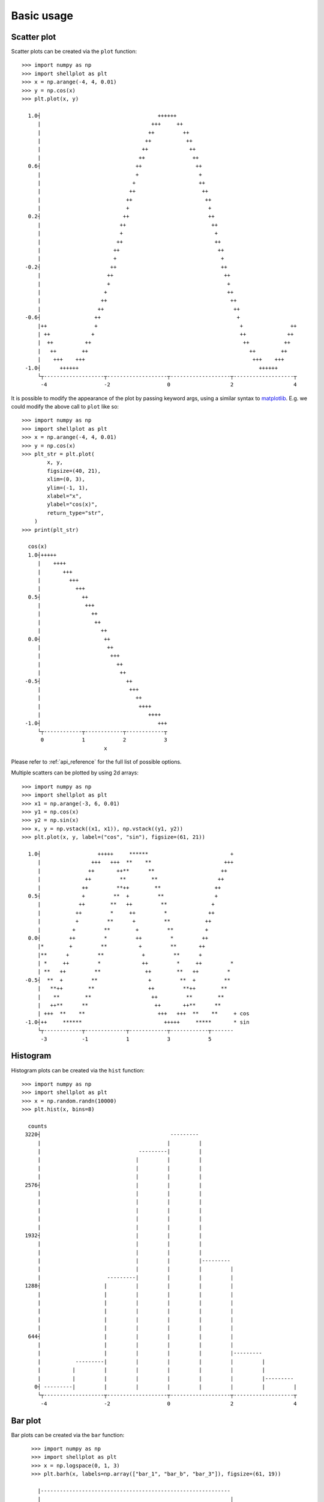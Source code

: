 .. _basic_usage:

===========
Basic usage
===========

Scatter plot
-------------------

Scatter plots can be created via the ``plot`` function::


        >>> import numpy as np
        >>> import shellplot as plt
        >>> x = np.arange(-4, 4, 0.01)
        >>> y = np.cos(x)
        >>> plt.plot(x, y)

          1.0┤                                     ++++++
             |                                   +++     ++
             |                                  ++         ++
             |                                 ++           ++
             |                                ++             ++
             |                               ++               ++
          0.6┤                              ++                 ++
             |                              +                   +
             |                             +                    ++
             |                            ++                     ++
             |                           ++                       ++
             |                           +                         +
          0.2┤                          ++                         ++
             |                         ++                           ++
             |                         +                             +
             |                        ++                             ++
             |                       ++                               ++
             |                       +                                 +
         -0.2┤                      ++                                 ++
             |                     ++                                   ++
             |                     +                                     +
             |                    +                                      ++
             |                   ++                                       ++
             |                  ++                                         ++
         -0.6┤                 ++                                           +
             |++               +                                             +               ++
             | ++             +                                              ++             ++
             |  ++          ++                                                ++           ++
             |   ++        ++                                                   ++        ++
             |    +++    +++                                                     +++    +++
         -1.0┤      ++++++                                                         ++++++
             └┬-------------------┬-------------------┬-------------------┬-------------------┬
              -4                  -2                  0                   2                   4


It is possible to modify the appearance of the plot by passing keyword args,
using a similar syntax to `matplotlib`_. E.g. we could modify the above call to
``plot`` like so::


        >>> import numpy as np
        >>> import shellplot as plt
        >>> x = np.arange(-4, 4, 0.01)
        >>> y = np.cos(x)
        >>> plt_str = plt.plot(
                x, y,
                figsize=(40, 21),
                xlim=(0, 3),
                ylim=(-1, 1),
                xlabel="x",
                ylabel="cos(x)",
                return_type="str",
            )
        >>> print(plt_str)

          cos(x)
          1.0┤+++++
             |    ++++
             |       +++
             |         +++
             |           +++
          0.5┤             ++
             |              +++
             |                ++
             |                 ++
             |                   ++
          0.0┤                    ++
             |                     ++
             |                      +++
             |                        ++
             |                         ++
         -0.5┤                           ++
             |                            +++
             |                              ++
             |                               ++++
             |                                  ++++
         -1.0┤                                     +++
             └┬------------┬------------┬------------┬
              0            1            2            3
                                  x

Please refer to :ref:`api_reference` for the full list of possible options.

Multiple scatters can be plotted by using 2d arrays::


        >>> import numpy as np
        >>> import shellplot as plt
        >>> x1 = np.arange(-3, 6, 0.01)
        >>> y1 = np.cos(x)
        >>> y2 = np.sin(x)
        >>> x, y = np.vstack((x1, x1)), np.vstack((y1, y2))
        >>> plt.plot(x, y, label=("cos", "sin"), figsize=(61, 21))

          1.0┤                  +++++     ******                          +
             |                +++   +++  **    **                       +++
             |               ++       ++**      **                     ++
             |              ++         **        **                   ++
             |             ++         **++        **                 ++
          0.5┤             +         **  +         **                +
             |            ++        **   ++         **              +
             |           ++         *     ++         *             ++
             |           +         **      +         **           ++
             |          +         **        +         **          +
          0.0┤         ++         *         ++         *         ++
             |*        +         **          +         **       ++
             |**      +         **            +         **      +
             | *     ++         *             ++         *     ++         *
             | **   ++         **              ++        **   ++         *
         -0.5┤  **  +         **                +         **  +         **
             |   **++        **                 ++         **++        **
             |    **        **                   ++         **        **
             |   ++**      **                     ++       ++**      **
             | +++  **    **                       +++   +++  **    **     + cos
         -1.0┤++     ******                          +++++     *****       * sin
             └┬------------┬-------------┬------------┬------------┬-------
              -3           -1            1            3            5



Histogram
-------------------

Histogram plots can be created via the ``hist`` function::


        >>> import numpy as np
        >>> import shellplot as plt
        >>> x = np.random.randn(10000)
        >>> plt.hist(x, bins=8)

          counts
         3220┤                                         ---------
             |                                        |         |
             |                               ---------|         |
             |                              |         |         |
             |                              |         |         |
             |                              |         |         |
         2576┤                              |         |         |
             |                              |         |         |
             |                              |         |         |
             |                              |         |         |
             |                              |         |         |
             |                              |         |         |
         1932┤                              |         |         |
             |                              |         |         |
             |                              |         |         |
             |                              |         |         |---------
             |                              |         |         |         |
             |                     ---------|         |         |         |
         1288┤                    |         |         |         |         |
             |                    |         |         |         |         |
             |                    |         |         |         |         |
             |                    |         |         |         |         |
             |                    |         |         |         |         |
             |                    |         |         |         |         |
          644┤                    |         |         |         |         |
             |                    |         |         |         |         |
             |                    |         |         |         |         |---------
             |           ---------|         |         |         |         |         |
             |          |         |         |         |         |         |         |
             |          |         |         |         |         |         |         |---------
            0┤ ---------|         |         |         |         |         |         |         |
             └┬-------------------┬-------------------┬-------------------┬-------------------┬
              -4                  -2                  0                   2                   4



Bar plot
-------------------

Bar plots can be created via the ``bar`` function::


        >>> import numpy as np
        >>> import shellplot as plt
        >>> x = np.logspace(0, 1, 3)
        >>> plt.barh(x, labels=np.array(["bar_1", "bar_b", "bar_3"]), figsize=(61, 19))

          |------------------------------------------------------------
          |                                                            |
          |                                                            |
     bar_3┤                                                            |
          |                                                            |
          |                                                            |
          |------------------------------------------------------------
          |                   |
          |                   |
     bar_b┤                   |
          |                   |
          |                   |
          |-------------------
          |      |
          |      |
     bar_1┤      |
          |      |
          |      |
          |------
          └┬-----------┬-----------┬-----------┬-----------┬-----------┬
           0.0         2.0         4.0         6.0         8.0         10.0



Box plot
-------------------

Box plots can be created via the ``boxplot`` function::


        >>> import numpy as np
        >>> import shellplot as plt
        >>> x = [np.random.randn(100) for i in range(3)]
        >>> plt.boxplot(x, labels=np.array(["dist_1", "dist_2", "dist_3"]))

               |
               |
               |                  ----------------
               |  |              |      |         |                   |
         dist_3┤  |--------------|      |         |-------------------|
               |  |              |      |         |                   |
               |                  ----------------
               |
               |
               |
               |                    ---------------
               ||                  |      |        |                     |
         dist_2┤|------------------|      |        |---------------------|
               ||                  |      |        |                     |
               |                    ---------------
               |
               |
               |
               |                     ------------
               |   |                |     |      |                                  |
         dist_1┤   |----------------|     |      |----------------------------------|
               |   |                |     |      |                                  |
               |                     ------------
               |
               |
               └┬-------------┬-------------┬-------------┬-------------┬-------------
                -2.2          -1.0          0.2           1.4           2.6


Pandas integration
-------------------

Shellplot can directly be used via `pandas`_, by setting the ``plotting.backend``
parameter::


        >>> import pandas as pd
        >>> pd.set_option("plotting.backend", "shellplot")
        >>> x = np.random.randn(10000)
        >>> my_series = pd.Series(data=x, name="my_fun_distribution")
        >>> my_series.hist(bins=10)

        counts
         2636┤                         -----
             |                        |     |-----
             |                        |     |     |
             |                        |     |     |
             |                        |     |     |
             |                        |     |     |
         1977┤                        |     |     |
             |                        |     |     |
             |                   -----|     |     |
             |                  |     |     |     |
             |                  |     |     |     |
             |                  |     |     |     |-----
         1318┤                  |     |     |     |     |
             |                  |     |     |     |     |
             |                  |     |     |     |     |
             |                  |     |     |     |     |
             |                  |     |     |     |     |
             |             -----|     |     |     |     |
          659┤            |     |     |     |     |     |
             |            |     |     |     |     |     |-----
             |            |     |     |     |     |     |     |
             |            |     |     |     |     |     |     |
             |       -----|     |     |     |     |     |     |
             |      |     |     |     |     |     |     |     |-----
            0┤ -----|     |     |     |     |     |     |     |     |-----
             └┬-----------┬-----------┬-----------┬-----------┬-----------┬---------
              -3.4        -2.0        -0.6        0.8         2.2         3.6
                                      my_fun_distribution



.. _pandas: https://pandas.pydata.org/
.. _matplotlib: https://matplotlib.org/contents.html#
